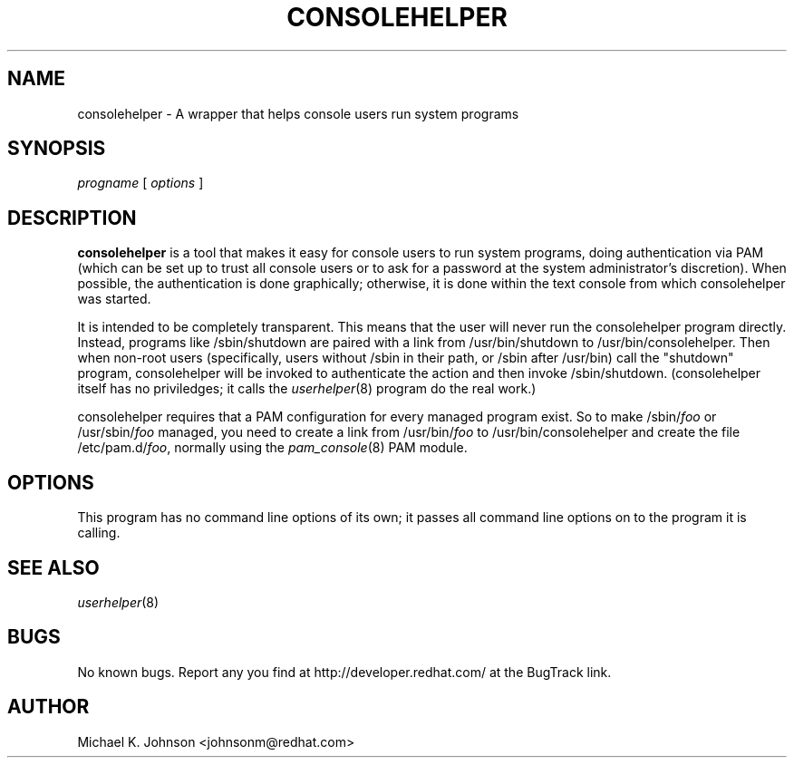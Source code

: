 .\" Copyright (C) 1999 Red Hat Software, Inc.
.\"
.\" This is free software; you can redistribute it and/or modify it
.\" under the terms of the GNU General Public License as published by
.\" the Free Software Foundation; either version 2 of the License, or
.\" (at your option) any later version.
.\"
.\" This program is distributed in the hope that it will be useful, but
.\" WITHOUT ANY WARRANTY; without even the implied warranty of
.\" MERCHANTABILITY or FITNESS FOR A PARTICULAR PURPOSE.  See the GNU
.\" General Public License for more details.
.\"
.\" You should have received a copy of the GNU General Public License
.\" along with this program; if not, write to the Free Software
.\" Foundation, Inc., 675 Mass Ave, Cambridge, MA 02139, USA.
.\"
.TH CONSOLEHELPER 8 "18 March 1999" "Red Hat Software"
.SH NAME
consolehelper \- A wrapper that helps console users run system programs
.SH SYNOPSIS
.I progname
[
.I options
]
.SH DESCRIPTION
.B consolehelper
is a tool that makes it easy for console users to run system programs,
doing authentication via PAM (which can be set up to trust all console
users or to ask for a password at the system administrator's discretion).
When possible, the authentication is done graphically; otherwise, it is
done within the text console from which consolehelper was started.

It is intended to be completely transparent.  This means that the user
will never run the consolehelper program directly.  Instead, programs
like /sbin/shutdown are paired with a link from /usr/bin/shutdown to
/usr/bin/consolehelper.  Then when non-root users (specifically, users
without /sbin in their path, or /sbin after /usr/bin) call the
"shutdown" program, consolehelper will be invoked to authenticate
the action and then invoke /sbin/shutdown.  (consolehelper itself has
no priviledges; it calls the
.IR userhelper (8)
program do the real work.)

consolehelper requires that a PAM configuration for every managed program
exist.  So to make /sbin/\fIfoo\fP or /usr/sbin/\fIfoo\fP managed, you
need to create a link from /usr/bin/\fIfoo\fP to /usr/bin/consolehelper
and create the file /etc/pam.d/\fIfoo\fP, normally using the
.IR pam_console (8)
PAM module.
.SH OPTIONS
This program has no command line options of its own; it passes all
command line options on to the program it is calling.
.SH "SEE ALSO"
.IR userhelper (8)
.SH BUGS
No known bugs.  Report any you find at http://developer.redhat.com/
at the BugTrack link.
.SH AUTHOR
Michael K. Johnson <johnsonm@redhat.com>
